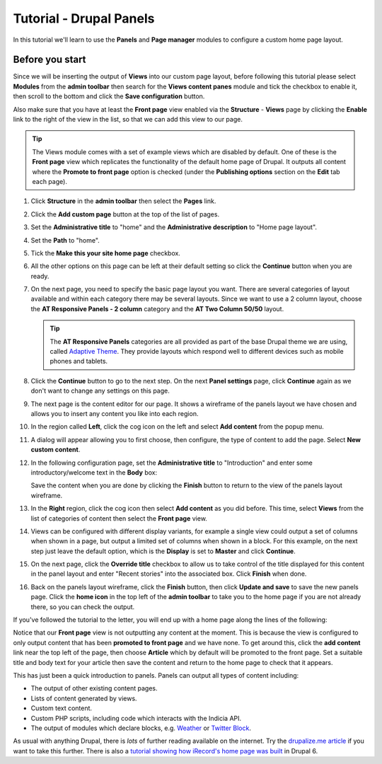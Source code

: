 Tutorial - Drupal Panels
========================

In this tutorial we'll learn to use the **Panels** and **Page manager** modules to 
configure a custom home page layout. 

Before you start
----------------

Since we will be inserting the output of **Views** into our custom page layout, before
following this tutorial please select **Modules** from the **admin toolbar** then search
for the **Views content panes** module and tick the checkbox to enable it, then scroll to
the bottom and click the **Save configuration** button. 

Also make sure that you have at least the **Front page** view enabled via the
**Structure** - **Views** page by clicking the **Enable** link to the right of the view in
the list, so that we can add this view to our page. 

.. tip::

  The Views module comes with a set of example views which are disabled by default. One of
  these is the **Front page** view which replicates the functionality of the default home
  page of Drupal. It outputs all content where the **Promote to front page** option is
  checked (under the **Publishing options** section on the **Edit** tab each page). 

#. Click **Structure** in the **admin toolbar** then select the **Pages** link. 
#. Click the **Add custom page** button at the top of the list of pages.
#. Set the **Administrative title** to "home" and the **Administrative description** to
   "Home page layout".
#. Set the **Path** to "home".
#. Tick the **Make this your site home page** checkbox.

   .. image:: ../images/drupal-panels-step-1.png
     :width: 800px 
     :alt: Setting up the basic properties of a panels page

#. All the other options on this page can be left at their default setting so click the
   **Continue** button when you are ready.
#. On the next page, you need to specify the basic page layout you want. There are several
   categories of layout available and within each category there may be several layouts.
   Since we want to use a 2 column layout, choose the **AT Responsive Panels - 2 column**
   category and the **AT Two Column 50/50** layout. 

   .. image:: ../images/drupal-panels-step-2.png
     :width: 600px 
     :alt: Choosing the layout of a panels page
     
   .. tip::
     
     The **AT Responsive Panels** categories are all provided as part of the base Drupal
     theme we are using, called `Adaptive Theme 
     <https://drupal.org/project/adaptivetheme>`_. They provide layouts which respond well
     to different devices such as mobile phones and tablets.
#. Click the **Continue** button to go to the next step. On the next **Panel settings**
   page, click **Continue** again as we don't want to change any settings on this page.
#. The next page is the content editor for our page. It shows a wireframe of the panels 
   layout we have chosen and allows you to insert any content you like into each region.
   
   .. image:: ../images/drupal-panels-step-3.png
     :width: 800px 
     :alt: Panels layout wireframe ready to add content to
   
#. In the region called **Left**, click the cog icon on the left and select **Add 
   content** from the popup menu.
#. A dialog will appear allowing you to first choose, then configure, the type of content
   to add the page. Select **New custom content**.
#. In the following configuration page, set the **Administrative title** to 
   "Introduction" and enter some introductory/welcome text in the **Body** box:
   
   .. image:: ../images/drupal-panels-text-content.png
     :width: 800px 
     :alt: Adding a custom text content pane
     
   Save the content when you are done by clicking the **Finish** button to return to the 
   view of the panels layout wireframe.
#. In the **Right** region, click the cog icon then select **Add content** as you did
   before. This time, select **Views** from the list of categories of content then select
   the **Front page** view. 
#. Views can be configured with different display variants, for example a single view 
   could output a set of columns when shown in a page, but output a limited set of 
   columns when shown in a block. For this example, on the next step just leave the 
   default option, which is the **Display** is set to **Master** and click **Continue**.
#. On the next page, click the **Override title** checkbox to allow us to take control of
   the title displayed for this content in the panel layout and enter "Recent stories"
   into the associated box. Click **Finish** when done. 
#. Back on the panels layout wireframe, click the **Finish** button, then click **Update
   and save** to save the new panels page. Click the **home icon** in the top left of the
   **admin toolbar** to take you to the home page if you are not already there, so you 
   can check the output. 

If you've followed the tutorial to the letter, you will end up with a home page along the
lines of the following:

.. image:: ../images/drupal-panels-home-1.png
  :width: 800px 
  :alt: The home page panel layout with left column output
  
Notice that our **Front page** view is not outputting any content at the moment. This is
because the view is configured to only output content that has been **promoted to front
page** and we have none. To get around this, click the **add content** link near the top left
of the page, then choose **Article** which by default will be promoted to the front page.
Set a suitable title and body text for your article then save the content and return to the
home page to check that it appears.

.. image:: ../images/drupal-panels-home-2.png
  :width: 800px 
  :alt: The home page panel layout with left  and right column output
  
This has just been a quick introduction to panels. Panels can output all types of content
including:

* The output of other existing content pages.
* Lists of content generated by views.
* Custom text content.
* Custom PHP scripts, including code which interacts with the Indicia API.
* The output of modules which declare blocks, e.g. `Weather 
  <https://drupal.org/project/weather>`_ or 
  `Twitter Block <https://drupal.org/project/twitter_block>`_.
  
As usual with anything Drupal, there is *lots* of further reading available on the 
internet. Try the `drupalize.me article 
<http://drupalize.me/series/building-websites-drupal-7-using-panels>`_ if you want to take 
this further. There is also a `tutorial showing how iRecord's home page was built 
<http://indicia-docs.readthedocs.org/en/latest/site-building/instant-indicia/example-setups/irecord-walkthrough/home-page.html>`_
in Drupal 6.